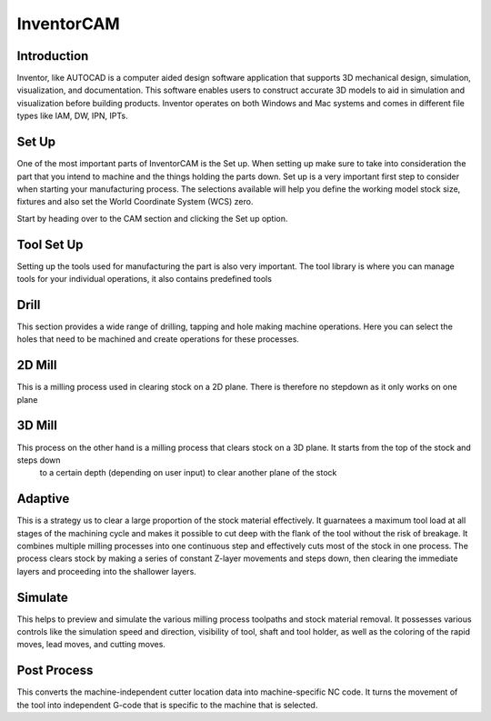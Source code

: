 InventorCAM
===========

Introduction
------------
Inventor, like AUTOCAD is a computer aided design software application that supports 3D mechanical design, simulation, visualization, and documentation. 
This software enables users to construct accurate 3D models to aid in simulation and visualization before building products. 
Inventor operates on both Windows and Mac systems and comes in different file types like IAM, DW, IPN, IPTs.

Set Up
------
One of the most important parts of InventorCAM is the Set up. When setting up make sure to take into consideration the part that you intend to 
machine and the things holding the parts down. Set up is a very important first step to consider when starting your manufacturing process. 
The selections available will help you define the working model stock size, fixtures and also set the World Coordinate System (WCS) zero.

Start by heading over to the CAM section and clicking the Set up option.

.. raw:: html

    <div style="position: relative; padding-bottom: 56.25%; height: 0; overflow: hidden; max-width: 100%; height: auto;">
        <iframe src="https://youtube.com/embed/A-LIbgqnzbY" frameborder="0" allowfullscreen style="position: absolute; top: 0; left: 0; width: 100%; height: 100%;"></iframe>
    </div margin-bottom: 2em> 

Tool Set Up
-----------
Setting up the tools used for manufacturing the part is also very important. The tool library is where you can manage tools for your individual operations, 
it also contains predefined tools

.. raw:: html

    <div style="position: relative; padding-bottom: 56.25%; height: 0; overflow: hidden; max-width: 100%; height: auto;">
        <iframe src="https://youtube.com/embed/xruJwmf5PYw" frameborder="0" allowfullscreen style="position: absolute; top: 0; left: 0; width: 100%; height: 100%;"></iframe>
    </div margin-bottom: 2em> 

Drill
------
This section provides a wide range of drilling, tapping and hole making machine operations. Here you can select the holes that need to be machined
and create operations for these processes.

.. raw:: html

    <div style="position: relative; padding-bottom: 56.25%; height: 0; overflow: hidden; max-width: 100%; height: auto;">
        <iframe src="https://youtube.com/embed/VzPNHVd-NU8" frameborder="0" allowfullscreen style="position: absolute; top: 0; left: 0; width: 100%; height: 100%;"></iframe>
    </div margin-bottom: 2em> 

2D Mill
-------
This is a milling process used in clearing stock on a 2D plane. There is therefore no stepdown as it only works on one plane

.. raw:: html

    <div style="position: relative; padding-bottom: 56.25%; height: 0; overflow: hidden; max-width: 100%; height: auto;">
        <iframe src="https://youtube.com/embed/VzPNHVd-NU8" frameborder="0" allowfullscreen style="position: absolute; top: 0; left: 0; width: 100%; height: 100%;"></iframe>
    </div margin-bottom: 2em> 

3D Mill
-------
This process on the other hand is a milling process that clears stock on a 3D plane. It starts from the top of the stock and steps down
 to a certain depth (depending on user input) to clear another plane of the stock

.. raw:: html

    <div style="position: relative; padding-bottom: 56.25%; height: 0; overflow: hidden; max-width: 100%; height: auto;">
        <iframe src="https://youtube.com/embed/61CfQTriqr8" frameborder="0" allowfullscreen style="position: absolute; top: 0; left: 0; width: 100%; height: 100%;"></iframe>
    </div margin-bottom: 2em> 

.. raw:: html

    <div style="position: relative; padding-bottom: 56.25%; height: 0; overflow: hidden; max-width: 100%; height: auto;">
        <iframe src="https://youtube.com/embed/lNEDOysaFzA" frameborder="0" allowfullscreen style="position: absolute; top: 0; left: 0; width: 100%; height: 100%;"></iframe>
    </div margin-bottom: 2em> 

Adaptive
--------
This is a strategy us to clear a large proportion of the stock material effectively. It guarnatees a maximum tool load at all 
stages of the machining cycle and makes it possible to cut deep with the flank of the tool without the risk of breakage. 
It combines multiple milling processes into one continuous step and effectively cuts most of the stock in one process. 
The process clears stock by making a series of constant Z-layer movements and steps down, then clearing the immediate layers 
and proceeding into the shallower layers.

.. figure:: ../_static/images/INVENTORCAM2.png
    :figwidth: 800px
    :target: ../_static/images/INVENTORCAM2.png

.. figure:: ../_static/images/INVENTORCAM3.png
    :figwidth: 800px
    :target: ../_static/images/INVENTORCAM3.png

.. raw:: html

    <div style="position: relative; padding-bottom: 56.25%; height: 0; overflow: hidden; max-width: 100%; height: auto;">
        <iframe src="https://youtube.com/embed/e9dpszUOZmc" frameborder="0" allowfullscreen style="position: absolute; top: 0; left: 0; width: 100%; height: 100%;"></iframe>
    </div margin-bottom: 2em> 

Simulate
--------
This helps to preview and simulate the various milling process toolpaths and stock material removal. It possesses various 
controls like the simulation speed and direction, visibility of tool, shaft and tool holder, as well as the coloring of 
the rapid moves, lead moves, and cutting moves.

.. raw:: html

    <div style="position: relative; padding-bottom: 56.25%; height: 0; overflow: hidden; max-width: 100%; height: auto;">
        <iframe src="https://youtube.com/embed/3In9iN-6zxs" frameborder="0" allowfullscreen style="position: absolute; top: 0; left: 0; width: 100%; height: 100%;"></iframe>
    </div margin-bottom: 2em> 

Post Process
------------
This converts the machine-independent cutter location data into machine-specific NC code. It turns the movement of the 
tool into independent G-code that is specific to the machine that is selected.

.. raw:: html

    <div style="position: relative; padding-bottom: 56.25%; height: 0; overflow: hidden; max-width: 100%; height: auto;">
        <iframe src="https://youtube.com/embed/4ym6yfcRceI" frameborder="0" allowfullscreen style="position: absolute; top: 0; left: 0; width: 100%; height: 100%;"></iframe>
    </div margin-bottom: 2em> 


